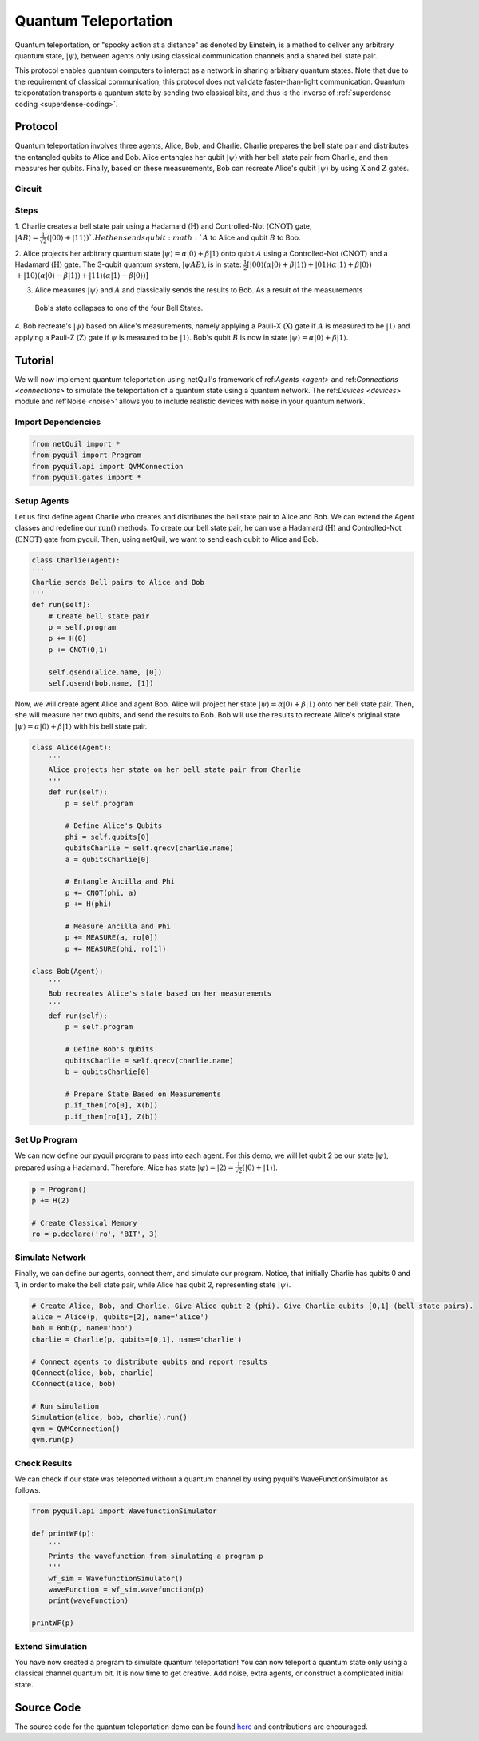 .. _quantum-teleportation: 

=========================================================
Quantum Teleportation
=========================================================

Quantum teleportation, or "spooky action at a distance" as denoted by Einstein,
is a method to deliver any arbitrary quantum state, :math:`|\psi\rangle`,
between agents only using classical communication channels and a shared bell state pair. 

This protocol enables quantum computers to interact as a network in sharing arbitrary quantum states. 
Note that due to the requirement of classical communication, this protocol does not validate faster-than-light
communication. Quantum teleporatation transports a quantum state by sending two classical bits, and thus is the inverse
of :ref:`superdense coding <superdense-coding>`.

Protocol
=========================================================
Quantum teleportation involves three agents, Alice, Bob, and Charlie. Charlie prepares the bell state pair and distributes
the entangled qubits to Alice and Bob. Alice entangles her qubit :math:`|\psi\rangle` with her bell state pair from Charlie, 
and then measures her qubits. Finally, based on these measurements, Bob can recreate Alice's qubit
:math:`|\psi\rangle` by using :math:`\textbf{X}` and :math:`\textbf{Z}` gates. 

Circuit
----------------------------------------
.. image:: ../img/circuits/teleportation.png

Steps 
----------------------------------------
1. Charlie creates a bell state pair using a Hadamard (:math:`\textbf{H}`) and Controlled-Not (:math:`\textbf{CNOT}`) gate,
:math:`|AB\rangle = \frac{1}{\sqrt{2}}(|00\rangle + |11\rangle) `. He then sends qubit :math:`A` to Alice and qubit :math:`B` to Bob. 

2. Alice projects her arbitrary quantum state :math:`|\psi\rangle = \alpha |0\rangle + \beta |1\rangle` onto qubit :math:`A` using a Controlled-Not (:math:`\textbf{CNOT}`) and 
a Hadamard (:math:`\textbf{H}`) gate. 
The 3-qubit quantum system, :math:`|\psi A B\rangle`, is in state: 
:math:`\frac{1}{2}[|00\rangle (\alpha |0\rangle + \beta |1\rangle) + |01\rangle (\alpha |1\rangle + \beta |0\rangle)`
:math:`+ |10\rangle (\alpha |0\rangle - \beta |1\rangle) + |11\rangle (\alpha |1\rangle - \beta |0\rangle)]`

3. Alice measures :math:`|\psi\rangle` and :math:`A` and classically sends the results to Bob. As a result of the measurements
 Bob's state collapses to one of the four Bell States.

4. Bob recreate's :math:`|\psi\rangle` based on Alice's measurements, namely applying a Pauli-X (:math:`\textbf{X}`) gate if 
:math:`A` is measured to be :math:`|1\rangle` and applying a Pauli-Z (:math:`\textbf{Z}`) gate if :math:`\psi` is measured to
be :math:`|1\rangle`. Bob's qubit :math:`B` is now in state :math:`|\psi\rangle = \alpha |0\rangle + \beta |1\rangle`.

Tutorial
=========================================================
We will now implement quantum teleportation using netQuil's framework of ref:`Agents <agent>` and ref:`Connections <connections>`
to simulate the teleportation of a quantum state using a quantum network. The ref:`Devices <devices>` module 
and ref'Noise <noise>' allows you to include realistic devices with noise in your quantum network.

Import Dependencies 
----------------------------------------
.. code:: python

    from netQuil import *
    from pyquil import Program
    from pyquil.api import QVMConnection
    from pyquil.gates import *

Setup Agents 
----------------------------------------
Let us first define agent Charlie who creates and distributes the bell state pair to Alice and Bob. We can extend the Agent
classes and redefine our :math:`\textit{run()}` methods. To create our bell state pair, he can use a
Hadamard (:math:`\textbf{H}`) and Controlled-Not (:math:`\textbf{CNOT}`) gate from pyquil. Then,
using netQuil, we want to send each qubit to Alice and Bob.

.. code:: python

    class Charlie(Agent):
    '''
    Charlie sends Bell pairs to Alice and Bob
    '''
    def run(self):
        # Create bell state pair
        p = self.program
        p += H(0)
        p += CNOT(0,1)

        self.qsend(alice.name, [0])
        self.qsend(bob.name, [1])

Now, we will create agent Alice and agent Bob. Alice will project her state :math:`|\psi\rangle = \alpha |0\rangle + \beta |1\rangle` onto her 
bell state pair. Then, she will measure her two qubits, and send the results to Bob. Bob will use the results to recreate Alice's original state
:math:`|\psi\rangle = \alpha |0\rangle + \beta |1\rangle` with his bell state pair.

.. code:: python

    class Alice(Agent): 
        '''
        Alice projects her state on her bell state pair from Charlie
        '''
        def run(self): 
            p = self.program

            # Define Alice's Qubits
            phi = self.qubits[0]
            qubitsCharlie = self.qrecv(charlie.name)
            a = qubitsCharlie[0]

            # Entangle Ancilla and Phi
            p += CNOT(phi, a)
            p += H(phi)

            # Measure Ancilla and Phi
            p += MEASURE(a, ro[0])
            p += MEASURE(phi, ro[1])

    class Bob(Agent): 
        '''
        Bob recreates Alice's state based on her measurements
        '''
        def run(self):
            p = self.program

            # Define Bob's qubits
            qubitsCharlie = self.qrecv(charlie.name)
            b = qubitsCharlie[0]

            # Prepare State Based on Measurements
            p.if_then(ro[0], X(b))
            p.if_then(ro[1], Z(b))

Set Up Program
----------------------------------------
We can now define our pyquil program to pass into each agent. For this demo, we will let qubit 2 be our state :math:`|\psi\rangle`, 
prepared using a Hadamard. Therefore, Alice has state :math:`|\psi\rangle = |2\rangle = \frac{1}{\sqrt{2}}(|0\rangle + |1\rangle)`. 


.. code:: python

    p = Program()
    p += H(2)

    # Create Classical Memory
    ro = p.declare('ro', 'BIT', 3)


Simulate Network
----------------------------------------
Finally, we can define our agents, connect them, and simulate our program. Notice, that initially Charlie has qubits 0 and 1, 
in order to make the bell state pair, while Alice has qubit 2, representing state :math:`|\psi\rangle`. 

.. code:: python

    # Create Alice, Bob, and Charlie. Give Alice qubit 2 (phi). Give Charlie qubits [0,1] (bell state pairs). 
    alice = Alice(p, qubits=[2], name='alice')
    bob = Bob(p, name='bob')
    charlie = Charlie(p, qubits=[0,1], name='charlie')

    # Connect agents to distribute qubits and report results
    QConnect(alice, bob, charlie)
    CConnect(alice, bob)

    # Run simulation
    Simulation(alice, bob, charlie).run()
    qvm = QVMConnection()
    qvm.run(p)


Check Results
----------------------------------------
We can check if our state was teleported without a quantum channel by using pyquil's WaveFunctionSimulator as follows.

.. code:: python

    from pyquil.api import WavefunctionSimulator

    def printWF(p):
        '''
        Prints the wavefunction from simulating a program p
        '''
        wf_sim = WavefunctionSimulator()
        waveFunction = wf_sim.wavefunction(p)
        print(waveFunction)

    printWF(p) 


Extend Simulation
----------------------------------------
You have now created a program to simulate quantum teleportation! You can now teleport a quantum state only using
a classical channel quantum bit. It is now time to get creative. Add noise, extra agents, or construct a complicated initial state.

Source Code
=========================================================
The source code for the quantum teleportation demo can be found `here <https://github.com/att-innovate/netQuil>`_ and contributions are encouraged. 